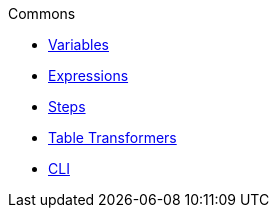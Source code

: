 .Commons
* xref:variables.adoc[Variables]
* xref:expressions.adoc[Expressions]
* xref:vividus-steps.adoc[Steps]
* xref:table-transformers.adoc[Table Transformers]
* xref:cli.adoc[CLI]

